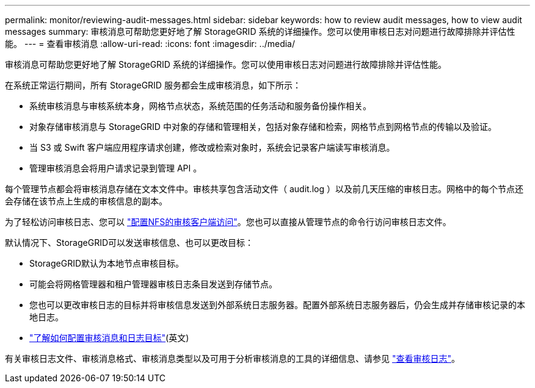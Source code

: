 ---
permalink: monitor/reviewing-audit-messages.html 
sidebar: sidebar 
keywords: how to review audit messages, how to view audit messages 
summary: 审核消息可帮助您更好地了解 StorageGRID 系统的详细操作。您可以使用审核日志对问题进行故障排除并评估性能。 
---
= 查看审核消息
:allow-uri-read: 
:icons: font
:imagesdir: ../media/


[role="lead"]
审核消息可帮助您更好地了解 StorageGRID 系统的详细操作。您可以使用审核日志对问题进行故障排除并评估性能。

在系统正常运行期间，所有 StorageGRID 服务都会生成审核消息，如下所示：

* 系统审核消息与审核系统本身，网格节点状态，系统范围的任务活动和服务备份操作相关。
* 对象存储审核消息与 StorageGRID 中对象的存储和管理相关，包括对象存储和检索，网格节点到网格节点的传输以及验证。
* 当 S3 或 Swift 客户端应用程序请求创建，修改或检索对象时，系统会记录客户端读写审核消息。
* 管理审核消息会将用户请求记录到管理 API 。


每个管理节点都会将审核消息存储在文本文件中。审核共享包含活动文件（ audit.log ）以及前几天压缩的审核日志。网格中的每个节点还会存储在该节点上生成的审核信息的副本。

为了轻松访问审核日志、您可以 link:../admin/configuring-audit-client-access.html["配置NFS的审核客户端访问"]。您也可以直接从管理节点的命令行访问审核日志文件。

默认情况下、StorageGRID可以发送审核信息、也可以更改目标：

* StorageGRID默认为本地节点审核目标。
* 可能会将网格管理器和租户管理器审核日志条目发送到存储节点。
* 您也可以更改审核日志的目标并将审核信息发送到外部系统日志服务器。配置外部系统日志服务器后，仍会生成并存储审核记录的本地日志。
* link:../monitor/configure-audit-messages.html["了解如何配置审核消息和日志目标"](英文)


有关审核日志文件、审核消息格式、审核消息类型以及可用于分析审核消息的工具的详细信息、请参见 link:../audit/index.html["查看审核日志"]。
